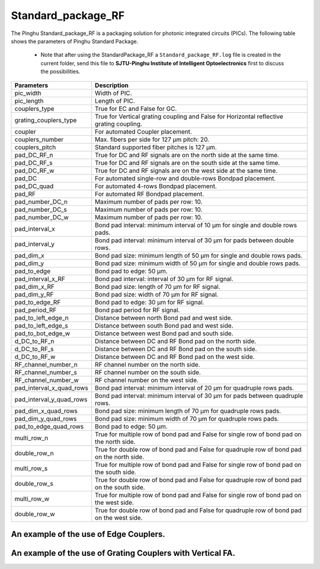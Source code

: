 Standard_package_RF
############################

The Pinghu Standard_package_RF is a packaging solution for photonic integrated circuits (PICs). The following table shows the parameters of Pinghu Standard Package.

    * Note that after using the StandardPackage_RF a ``Standard_package_RF.log`` file is created in the current folder, send this file to **SJTU-Pinghu Institute of Intelligent Optoelectronics** first to discuss the possibilities.

+-------------------------+--------------------------------------------------------------------------------------------------------------------+
| Parameters              | Description                                                                                                        |
+=========================+====================================================================================================================+
|pic_width                | Width of PIC.                                                                                                      |
+-------------------------+--------------------------------------------------------------------------------------------------------------------+
|pic_length               | Length of PIC.                                                                                                     |
+-------------------------+--------------------------------------------------------------------------------------------------------------------+
|couplers_type            | True for EC and False for GC.                                                                                      |
+-------------------------+--------------------------------------------------------------------------------------------------------------------+
|grating_couplers_type    | True for Vertical grating coupling and False for Horizontal reflective grating coupling.                           |
+-------------------------+--------------------------------------------------------------------------------------------------------------------+
|coupler                  | For automated Coupler placement.                                                                                   |
+-------------------------+--------------------------------------------------------------------------------------------------------------------+
|couplers_number          | Max. fibers per side for 127 µm pitch: 20.                                                                         |
+-------------------------+--------------------------------------------------------------------------------------------------------------------+
|couplers_pitch           | Standard supported fiber pitches is 127 µm.                                                                        |
+-------------------------+--------------------------------------------------------------------------------------------------------------------+
|pad_DC_RF_n              |True for DC and RF signals are on the north side at the same time.                                                  |
+-------------------------+--------------------------------------------------------------------------------------------------------------------+
|pad_DC_RF_s              |True for DC and RF signals are on the south side at the same time.                                                  |
+-------------------------+--------------------------------------------------------------------------------------------------------------------+
|pad_DC_RF_w              |True for DC and RF signals are on the west side at the same time.                                                   |
+-------------------------+--------------------------------------------------------------------------------------------------------------------+
|pad_DC                   | For automated single-row and double-rows Bondpad placement.                                                        |
+-------------------------+--------------------------------------------------------------------------------------------------------------------+
|pad_DC_quad              | For automated 4-rows Bondpad placement.                                                                            |
+-------------------------+--------------------------------------------------------------------------------------------------------------------+
|pad_RF                   | For automated RF Bondpad placement.                                                                                |
+-------------------------+--------------------------------------------------------------------------------------------------------------------+
|pad_number_DC_n          | Maximum number of pads per row: 10.                                                                                |
+-------------------------+--------------------------------------------------------------------------------------------------------------------+
|pad_number_DC_s          | Maximum number of pads per row: 10.                                                                                |
+-------------------------+--------------------------------------------------------------------------------------------------------------------+
|pad_number_DC_w          | Maximum number of pads per row: 10.                                                                                |
+-------------------------+--------------------------------------------------------------------------------------------------------------------+
|pad_interval_x           |Bond pad interval: minimum interval of 10 µm for single and double rows pads.                                       |
+-------------------------+--------------------------------------------------------------------------------------------------------------------+
|pad_interval_y           |Bond pad interval: minimum interval of 30 µm for pads between double rows.                                          |
+-------------------------+--------------------------------------------------------------------------------------------------------------------+
|pad_dim_x                |Bond pad size: minimum length of 50 µm for single and double rows pads.                                             |
+-------------------------+--------------------------------------------------------------------------------------------------------------------+
|pad_dim_y                |Bond pad size: minimum width of 50 µm for single and double rows pads.                                              |
+-------------------------+--------------------------------------------------------------------------------------------------------------------+
|pad_to_edge              |Bond pad to edge: 50 µm.                                                                                            |
+-------------------------+--------------------------------------------------------------------------------------------------------------------+
|pad_interval_x_RF        |Bond pad interval: interval of 30 µm for RF signal.                                                                 |
+-------------------------+--------------------------------------------------------------------------------------------------------------------+
|pad_dim_x_RF             |Bond pad size: length of 70 µm for RF signal.                                                                       |
+-------------------------+--------------------------------------------------------------------------------------------------------------------+
|pad_dim_y_RF             |Bond pad size: width of 70 µm for RF signal.                                                                        |
+-------------------------+--------------------------------------------------------------------------------------------------------------------+
|pad_to_edge_RF           | Bond pad to edge: 30 µm for RF signal.                                                                             |
+-------------------------+--------------------------------------------------------------------------------------------------------------------+
|pad_period_RF            | Bond pad period for RF signal.                                                                                     |
+-------------------------+--------------------------------------------------------------------------------------------------------------------+
|pad_to_left_edge_n       | Distance between north Bond pad and west side.                                                                     |
+-------------------------+--------------------------------------------------------------------------------------------------------------------+
|pad_to_left_edge_s       | Distance between south Bond pad and west side.                                                                     |
+-------------------------+--------------------------------------------------------------------------------------------------------------------+
|pad_to_bot_edge_w        | Distance between west Bond pad and south side.                                                                     |
+-------------------------+--------------------------------------------------------------------------------------------------------------------+
|d_DC_to_RF_n             | Distance between DC and RF Bond pad on the north side.                                                             |
+-------------------------+--------------------------------------------------------------------------------------------------------------------+
|d_DC_to_RF_s             | Distance between DC and RF Bond pad on the south side.                                                             |
+-------------------------+--------------------------------------------------------------------------------------------------------------------+
|d_DC_to_RF_w             | Distance between DC and RF Bond pad on the west side.                                                              |
+-------------------------+--------------------------------------------------------------------------------------------------------------------+
|RF_channel_number_n      | RF channel number on the north side.                                                                               |
+-------------------------+--------------------------------------------------------------------------------------------------------------------+
|RF_channel_number_s      | RF channel number on the south side.                                                                               |
+-------------------------+--------------------------------------------------------------------------------------------------------------------+
|RF_channel_number_w      | RF channel number on the west side.                                                                                |
+-------------------------+--------------------------------------------------------------------------------------------------------------------+
|pad_interval_x_quad_rows |Bond pad interval: minimum interval of 20 µm for quadruple rows pads.                                               |
+-------------------------+--------------------------------------------------------------------------------------------------------------------+
|pad_interval_y_quad_rows |Bond pad interval: minimum interval of 30 µm for pads between quadruple rows.                                       |
+-------------------------+--------------------------------------------------------------------------------------------------------------------+
|pad_dim_x_quad_rows      |Bond pad size: minimum length of 70 µm for quadruple rows pads.                                                     |
+-------------------------+--------------------------------------------------------------------------------------------------------------------+
|pad_dim_y_quad_rows      |Bond pad size: minimum width of 70 µm for quadruple rows pads.                                                      |
+-------------------------+--------------------------------------------------------------------------------------------------------------------+
|pad_to_edge_quad_rows    |Bond pad to edge: 50 µm.                                                                                            |
+-------------------------+--------------------------------------------------------------------------------------------------------------------+
|multi_row_n              |True for multiple row of bond pad and False for single row of bond pad on the north side.                           |
+-------------------------+--------------------------------------------------------------------------------------------------------------------+
|double_row_n             |True for double row of bond pad and False for quadruple row of bond pad on the north side.                          |
+-------------------------+--------------------------------------------------------------------------------------------------------------------+
|multi_row_s              |True for multiple row of bond pad and False for single row of bond pad on the south side.                           |
+-------------------------+--------------------------------------------------------------------------------------------------------------------+
|double_row_s             |True for double row of bond pad and False for quadruple row of bond pad on the south side.                          |
+-------------------------+--------------------------------------------------------------------------------------------------------------------+
|multi_row_w              |True for multiple row of bond pad and False for single row of bond pad on the west side.                            |
+-------------------------+--------------------------------------------------------------------------------------------------------------------+
|double_row_w             |True for double row of bond pad and False for quadruple row of bond pad on the west side.                           |
+-------------------------+--------------------------------------------------------------------------------------------------------------------+


An example of the use of Edge Couplers.
********************************************
.. image:: ../images/eg_ec_RF.png


An example of the use of Grating Couplers with Vertical FA.
********************************************
.. image:: ../images/eg_gc_RF.png
